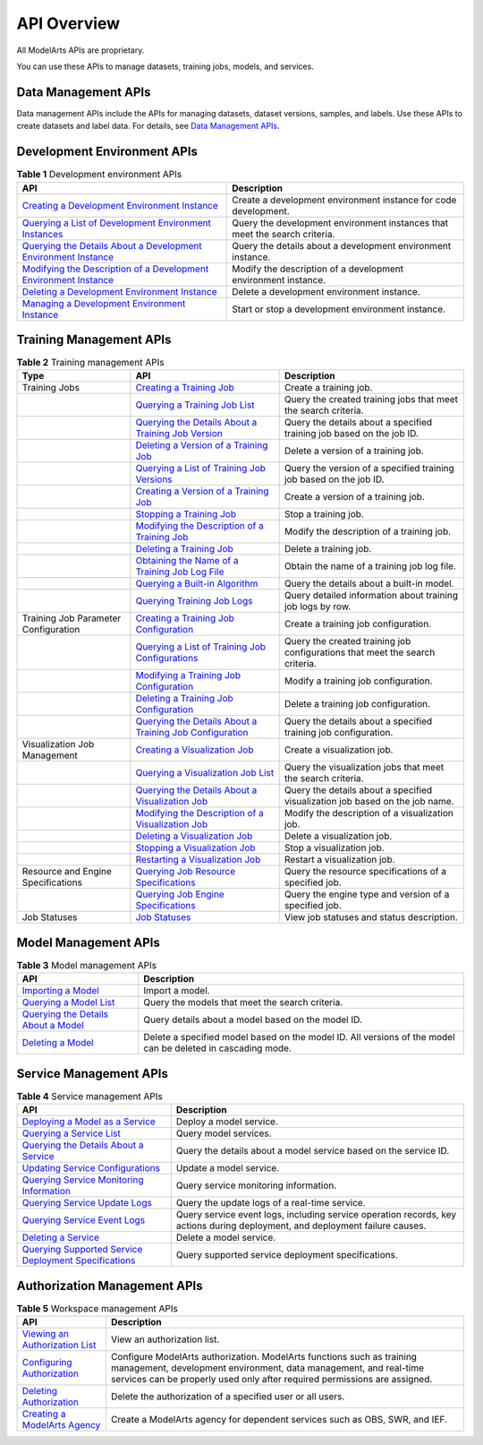 API Overview
============

All ModelArts APIs are proprietary.

You can use these APIs to manage datasets, training jobs, models, and services.

Data Management APIs
--------------------

Data management APIs include the APIs for managing datasets, dataset versions, samples, and labels. Use these APIs to create datasets and label data. For details, see `Data Management APIs <data_management/data_management_apis.html#modelarts030299>`__.

Development Environment APIs
----------------------------



.. _modelarts030002enustopic0129435564table6223102719106:

.. table:: **Table 1** Development environment APIs

   +-----------------------------------------------------------------------------------------------------------------------------------------------------------------------+----------------------------------------------------------------------------+
   | API                                                                                                                                                                   | Description                                                                |
   +=======================================================================================================================================================================+============================================================================+
   | `Creating a Development Environment Instance <devenviron/creating_a_development_environment_instance.html#modelarts030110>`__                                         | Create a development environment instance for code development.            |
   +-----------------------------------------------------------------------------------------------------------------------------------------------------------------------+----------------------------------------------------------------------------+
   | `Querying a List of Development Environment Instances <devenviron/querying_a_list_of_development_environment_instances.html#modelarts030111>`__                       | Query the development environment instances that meet the search criteria. |
   +-----------------------------------------------------------------------------------------------------------------------------------------------------------------------+----------------------------------------------------------------------------+
   | `Querying the Details About a Development Environment Instance <devenviron/querying_the_details_about_a_development_environment_instance.html#modelarts030112>`__     | Query the details about a development environment instance.                |
   +-----------------------------------------------------------------------------------------------------------------------------------------------------------------------+----------------------------------------------------------------------------+
   | `Modifying the Description of a Development Environment Instance <devenviron/modifying_the_description_of_a_development_environment_instance.html#modelarts030113>`__ | Modify the description of a development environment instance.              |
   +-----------------------------------------------------------------------------------------------------------------------------------------------------------------------+----------------------------------------------------------------------------+
   | `Deleting a Development Environment Instance <devenviron/deleting_a_development_environment_instance.html#modelarts030114>`__                                         | Delete a development environment instance.                                 |
   +-----------------------------------------------------------------------------------------------------------------------------------------------------------------------+----------------------------------------------------------------------------+
   | `Managing a Development Environment Instance <devenviron/managing_a_development_environment_instance.html#modelarts030115>`__                                         | Start or stop a development environment instance.                          |
   +-----------------------------------------------------------------------------------------------------------------------------------------------------------------------+----------------------------------------------------------------------------+

Training Management APIs
------------------------



.. _modelarts030002enustopic0129435564table19560011132619:

.. table:: **Table 2** Training management APIs

   +--------------------------------------+-----------------------------------------------------------------------------------------------------------------------------------------------------------------------------------------------------+------------------------------------------------------------------------------+
   | Type                                 | API                                                                                                                                                                                                 | Description                                                                  |
   +======================================+=====================================================================================================================================================================================================+==============================================================================+
   | Training Jobs                        | `Creating a Training Job <training_management/training_jobs/creating_a_training_job.html#modelarts030045>`__                                                                                        | Create a training job.                                                       |
   +--------------------------------------+-----------------------------------------------------------------------------------------------------------------------------------------------------------------------------------------------------+------------------------------------------------------------------------------+
   |                                      | `Querying a Training Job List <training_management/training_jobs/querying_a_training_job_list.html#modelarts030046>`__                                                                              | Query the created training jobs that meet the search criteria.               |
   +--------------------------------------+-----------------------------------------------------------------------------------------------------------------------------------------------------------------------------------------------------+------------------------------------------------------------------------------+
   |                                      | `Querying the Details About a Training Job Version <training_management/training_jobs/querying_the_details_about_a_training_job_version.html#modelarts030047>`__                                    | Query the details about a specified training job based on the job ID.        |
   +--------------------------------------+-----------------------------------------------------------------------------------------------------------------------------------------------------------------------------------------------------+------------------------------------------------------------------------------+
   |                                      | `Deleting a Version of a Training Job <training_management/training_jobs/deleting_a_version_of_a_training_job.html#modelarts030048>`__                                                              | Delete a version of a training job.                                          |
   +--------------------------------------+-----------------------------------------------------------------------------------------------------------------------------------------------------------------------------------------------------+------------------------------------------------------------------------------+
   |                                      | `Querying a List of Training Job Versions <training_management/training_jobs/querying_a_list_of_training_job_versions.html#modelarts030049>`__                                                      | Query the version of a specified training job based on the job ID.           |
   +--------------------------------------+-----------------------------------------------------------------------------------------------------------------------------------------------------------------------------------------------------+------------------------------------------------------------------------------+
   |                                      | `Creating a Version of a Training Job <training_management/training_jobs/creating_a_version_of_a_training_job.html#modelarts030050>`__                                                              | Create a version of a training job.                                          |
   +--------------------------------------+-----------------------------------------------------------------------------------------------------------------------------------------------------------------------------------------------------+------------------------------------------------------------------------------+
   |                                      | `Stopping a Training Job <training_management/training_jobs/stopping_a_training_job.html#modelarts030051>`__                                                                                        | Stop a training job.                                                         |
   +--------------------------------------+-----------------------------------------------------------------------------------------------------------------------------------------------------------------------------------------------------+------------------------------------------------------------------------------+
   |                                      | `Modifying the Description of a Training Job <training_management/training_jobs/modifying_the_description_of_a_training_job.html#modelarts030052>`__                                                | Modify the description of a training job.                                    |
   +--------------------------------------+-----------------------------------------------------------------------------------------------------------------------------------------------------------------------------------------------------+------------------------------------------------------------------------------+
   |                                      | `Deleting a Training Job <training_management/training_jobs/deleting_a_training_job.html#modelarts030053>`__                                                                                        | Delete a training job.                                                       |
   +--------------------------------------+-----------------------------------------------------------------------------------------------------------------------------------------------------------------------------------------------------+------------------------------------------------------------------------------+
   |                                      | `Obtaining the Name of a Training Job Log File <training_management/training_jobs/obtaining_the_name_of_a_training_job_log_file.html#modelarts030054>`__                                            | Obtain the name of a training job log file.                                  |
   +--------------------------------------+-----------------------------------------------------------------------------------------------------------------------------------------------------------------------------------------------------+------------------------------------------------------------------------------+
   |                                      | `Querying a Built-in Algorithm <training_management/training_jobs/querying_a_built-in_algorithm.html#modelarts030056>`__                                                                            | Query the details about a built-in model.                                    |
   +--------------------------------------+-----------------------------------------------------------------------------------------------------------------------------------------------------------------------------------------------------+------------------------------------------------------------------------------+
   |                                      | `Querying Training Job Logs <training_management/training_jobs/querying_training_job_logs.html#modelarts030149>`__                                                                                  | Query detailed information about training job logs by row.                   |
   +--------------------------------------+-----------------------------------------------------------------------------------------------------------------------------------------------------------------------------------------------------+------------------------------------------------------------------------------+
   | Training Job Parameter Configuration | `Creating a Training Job Configuration <training_management/training_job_parameter_configuration/creating_a_training_job_configuration.html#modelarts030058>`__                                     | Create a training job configuration.                                         |
   +--------------------------------------+-----------------------------------------------------------------------------------------------------------------------------------------------------------------------------------------------------+------------------------------------------------------------------------------+
   |                                      | `Querying a List of Training Job Configurations <training_management/training_job_parameter_configuration/querying_a_list_of_training_job_configurations.html#modelarts030059>`__                   | Query the created training job configurations that meet the search criteria. |
   +--------------------------------------+-----------------------------------------------------------------------------------------------------------------------------------------------------------------------------------------------------+------------------------------------------------------------------------------+
   |                                      | `Modifying a Training Job Configuration <training_management/training_job_parameter_configuration/modifying_a_training_job_configuration.html#modelarts030060>`__                                   | Modify a training job configuration.                                         |
   +--------------------------------------+-----------------------------------------------------------------------------------------------------------------------------------------------------------------------------------------------------+------------------------------------------------------------------------------+
   |                                      | `Deleting a Training Job Configuration <training_management/training_job_parameter_configuration/deleting_a_training_job_configuration.html#modelarts030061>`__                                     | Delete a training job configuration.                                         |
   +--------------------------------------+-----------------------------------------------------------------------------------------------------------------------------------------------------------------------------------------------------+------------------------------------------------------------------------------+
   |                                      | `Querying the Details About a Training Job Configuration <training_management/training_job_parameter_configuration/querying_the_details_about_a_training_job_configuration.html#modelarts030062>`__ | Query the details about a specified training job configuration.              |
   +--------------------------------------+-----------------------------------------------------------------------------------------------------------------------------------------------------------------------------------------------------+------------------------------------------------------------------------------+
   | Visualization Job Management         | `Creating a Visualization Job <training_management/visualization_jobs/creating_a_visualization_job.html#modelarts030064>`__                                                                         | Create a visualization job.                                                  |
   +--------------------------------------+-----------------------------------------------------------------------------------------------------------------------------------------------------------------------------------------------------+------------------------------------------------------------------------------+
   |                                      | `Querying a Visualization Job List <training_management/visualization_jobs/querying_a_visualization_job_list.html#modelarts030065>`__                                                               | Query the visualization jobs that meet the search criteria.                  |
   +--------------------------------------+-----------------------------------------------------------------------------------------------------------------------------------------------------------------------------------------------------+------------------------------------------------------------------------------+
   |                                      | `Querying the Details About a Visualization Job <training_management/visualization_jobs/querying_the_details_about_a_visualization_job.html#modelarts030066>`__                                     | Query the details about a specified visualization job based on the job name. |
   +--------------------------------------+-----------------------------------------------------------------------------------------------------------------------------------------------------------------------------------------------------+------------------------------------------------------------------------------+
   |                                      | `Modifying the Description of a Visualization Job <training_management/visualization_jobs/modifying_the_description_of_a_visualization_job.html#modelarts030067>`__                                 | Modify the description of a visualization job.                               |
   +--------------------------------------+-----------------------------------------------------------------------------------------------------------------------------------------------------------------------------------------------------+------------------------------------------------------------------------------+
   |                                      | `Deleting a Visualization Job <training_management/visualization_jobs/deleting_a_visualization_job.html#modelarts030068>`__                                                                         | Delete a visualization job.                                                  |
   +--------------------------------------+-----------------------------------------------------------------------------------------------------------------------------------------------------------------------------------------------------+------------------------------------------------------------------------------+
   |                                      | `Stopping a Visualization Job <training_management/visualization_jobs/stopping_a_visualization_job.html#modelarts030069>`__                                                                         | Stop a visualization job.                                                    |
   +--------------------------------------+-----------------------------------------------------------------------------------------------------------------------------------------------------------------------------------------------------+------------------------------------------------------------------------------+
   |                                      | `Restarting a Visualization Job <training_management/visualization_jobs/restarting_a_visualization_job.html#modelarts030070>`__                                                                     | Restart a visualization job.                                                 |
   +--------------------------------------+-----------------------------------------------------------------------------------------------------------------------------------------------------------------------------------------------------+------------------------------------------------------------------------------+
   | Resource and Engine Specifications   | `Querying Job Resource Specifications <training_management/resource_and_engine_specifications/querying_job_resource_specifications.html#modelarts030072>`__                                         | Query the resource specifications of a specified job.                        |
   +--------------------------------------+-----------------------------------------------------------------------------------------------------------------------------------------------------------------------------------------------------+------------------------------------------------------------------------------+
   |                                      | `Querying Job Engine Specifications <training_management/resource_and_engine_specifications/querying_job_engine_specifications.html#modelarts030073>`__                                             | Query the engine type and version of a specified job.                        |
   +--------------------------------------+-----------------------------------------------------------------------------------------------------------------------------------------------------------------------------------------------------+------------------------------------------------------------------------------+
   | Job Statuses                         | `Job Statuses <training_management/job_statuses.html#modelarts030074>`__                                                                                                                            | View job statuses and status description.                                    |
   +--------------------------------------+-----------------------------------------------------------------------------------------------------------------------------------------------------------------------------------------------------+------------------------------------------------------------------------------+

Model Management APIs
---------------------



.. _modelarts030002enustopic0129435564table172059163715:

.. table:: **Table 3** Model management APIs

   +--------------------------------------------------------------------------------------------------------------------------+-------------------------------------------------------------------------------------------------------------+
   | API                                                                                                                      | Description                                                                                                 |
   +==========================================================================================================================+=============================================================================================================+
   | `Importing a Model <model_management/models/importing_a_model.html#modelarts030076>`__                                   | Import a model.                                                                                             |
   +--------------------------------------------------------------------------------------------------------------------------+-------------------------------------------------------------------------------------------------------------+
   | `Querying a Model List <model_management/models/querying_a_model_list.html#modelarts030077>`__                           | Query the models that meet the search criteria.                                                             |
   +--------------------------------------------------------------------------------------------------------------------------+-------------------------------------------------------------------------------------------------------------+
   | `Querying the Details About a Model <model_management/models/querying_the_details_about_a_model.html#modelarts030078>`__ | Query details about a model based on the model ID.                                                          |
   +--------------------------------------------------------------------------------------------------------------------------+-------------------------------------------------------------------------------------------------------------+
   | `Deleting a Model <model_management/models/deleting_a_model.html#modelarts030079>`__                                     | Delete a specified model based on the model ID. All versions of the model can be deleted in cascading mode. |
   +--------------------------------------------------------------------------------------------------------------------------+-------------------------------------------------------------------------------------------------------------+

Service Management APIs
-----------------------



.. _modelarts030002enustopic0129435564table17144179535:

.. table:: **Table 4** Service management APIs

   +---------------------------------------------------------------------------------------------------------------------------------------------------------+------------------------------------------------------------------------------------------------------------------------------+
   | API                                                                                                                                                     | Description                                                                                                                  |
   +=========================================================================================================================================================+==============================================================================================================================+
   | `Deploying a Model as a Service <service_management/deploying_a_model_as_a_service.html#modelarts030082>`__                                             | Deploy a model service.                                                                                                      |
   +---------------------------------------------------------------------------------------------------------------------------------------------------------+------------------------------------------------------------------------------------------------------------------------------+
   | `Querying a Service List <service_management/querying_a_service_list.html#modelarts030083>`__                                                           | Query model services.                                                                                                        |
   +---------------------------------------------------------------------------------------------------------------------------------------------------------+------------------------------------------------------------------------------------------------------------------------------+
   | `Querying the Details About a Service <service_management/querying_the_details_about_a_service.html#modelarts030084>`__                                 | Query the details about a model service based on the service ID.                                                             |
   +---------------------------------------------------------------------------------------------------------------------------------------------------------+------------------------------------------------------------------------------------------------------------------------------+
   | `Updating Service Configurations <service_management/updating_service_configurations.html#modelarts030086>`__                                           | Update a model service.                                                                                                      |
   +---------------------------------------------------------------------------------------------------------------------------------------------------------+------------------------------------------------------------------------------------------------------------------------------+
   | `Querying Service Monitoring Information <service_management/querying_service_monitoring_information.html#modelarts030087>`__                           | Query service monitoring information.                                                                                        |
   +---------------------------------------------------------------------------------------------------------------------------------------------------------+------------------------------------------------------------------------------------------------------------------------------+
   | `Querying Service Update Logs <service_management/querying_service_update_logs.html#modelarts030088>`__                                                 | Query the update logs of a real-time service.                                                                                |
   +---------------------------------------------------------------------------------------------------------------------------------------------------------+------------------------------------------------------------------------------------------------------------------------------+
   | `Querying Service Event Logs <service_management/querying_service_event_logs.html#modelarts030155>`__                                                   | Query service event logs, including service operation records, key actions during deployment, and deployment failure causes. |
   +---------------------------------------------------------------------------------------------------------------------------------------------------------+------------------------------------------------------------------------------------------------------------------------------+
   | `Deleting a Service <service_management/deleting_a_service.html#modelarts030089>`__                                                                     | Delete a model service.                                                                                                      |
   +---------------------------------------------------------------------------------------------------------------------------------------------------------+------------------------------------------------------------------------------------------------------------------------------+
   | `Querying Supported Service Deployment Specifications <service_management/querying_supported_service_deployment_specifications.html#modelarts030200>`__ | Query supported service deployment specifications.                                                                           |
   +---------------------------------------------------------------------------------------------------------------------------------------------------------+------------------------------------------------------------------------------------------------------------------------------+

Authorization Management APIs
-----------------------------



.. _modelarts030002enustopic0129435564table19853112615335:

.. table:: **Table 5** Workspace management APIs

   +-------------------------------------------------------------------------------------------------+-------------------------------------------------------------------------------------------------------------------------------------------------------------------------------------------------------------------------+
   | API                                                                                             | Description                                                                                                                                                                                                             |
   +=================================================================================================+=========================================================================================================================================================================================================================+
   | `Viewing an Authorization List <authorization_management/viewing_an_authorization_list.html>`__ | View an authorization list.                                                                                                                                                                                             |
   +-------------------------------------------------------------------------------------------------+-------------------------------------------------------------------------------------------------------------------------------------------------------------------------------------------------------------------------+
   | `Configuring Authorization <authorization_management/configuring_authorization.html>`__         | Configure ModelArts authorization. ModelArts functions such as training management, development environment, data management, and real-time services can be properly used only after required permissions are assigned. |
   +-------------------------------------------------------------------------------------------------+-------------------------------------------------------------------------------------------------------------------------------------------------------------------------------------------------------------------------+
   | `Deleting Authorization <authorization_management/deleting_authorization.html>`__               | Delete the authorization of a specified user or all users.                                                                                                                                                              |
   +-------------------------------------------------------------------------------------------------+-------------------------------------------------------------------------------------------------------------------------------------------------------------------------------------------------------------------------+
   | `Creating a ModelArts Agency <authorization_management/creating_a_modelarts_agency.html>`__     | Create a ModelArts agency for dependent services such as OBS, SWR, and IEF.                                                                                                                                             |
   +-------------------------------------------------------------------------------------------------+-------------------------------------------------------------------------------------------------------------------------------------------------------------------------------------------------------------------------+
